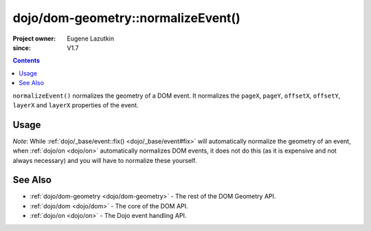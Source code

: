 .. _dojo/dom-geometry/normalizeEvent:

===================================
dojo/dom-geometry::normalizeEvent()
===================================

:Project owner: Eugene Lazutkin
:since: V1.7

.. contents ::
    :depth: 2

``normalizeEvent()`` normalizes the geometry of a DOM event. It normalizes the ``pageX``, ``pageY``, ``offsetX``, ``offsetY``, ``layerX`` and ``layerX`` properties of the event.

Usage
=====

.. js ::

  require(["dojo/dom-geometry"], function(domGeom){
    domGeom.normalizeEvent(e);
    // e now has normalized geometry properties
  });

*Note*: While :ref:`dojo/_base/event::fix() <dojo/_base/event#fix>` will automatically normalize the geometry of an 
event, when :ref:`dojo/on <dojo/on>` automatically normalizes DOM events, it does not do this (as it is expensive and 
not always necessary) and you will have to normalize these yourself.

See Also
========

* :ref:`dojo/dom-geometry <dojo/dom-geometry>` - The rest of the DOM Geometry API.

* :ref:`dojo/dom <dojo/dom>` - The core of the DOM API.

* :ref:`dojo/on <dojo/on>` - The Dojo event handling API.
